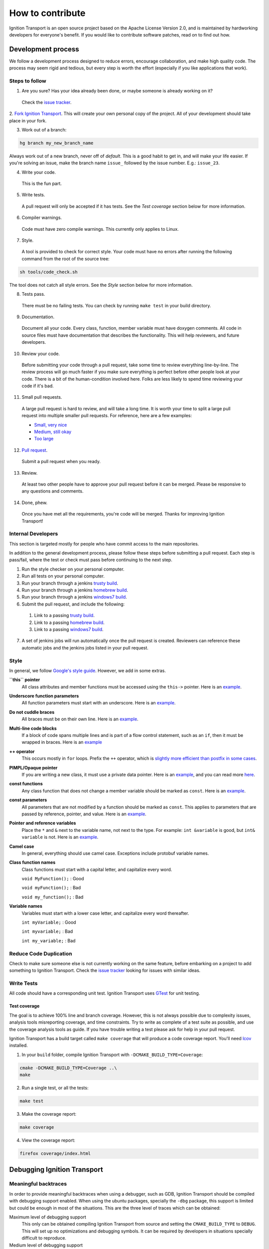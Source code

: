 =================
How to contribute
=================

Ignition Transport is an open source project based on the Apache License
Version 2.0, and is maintained by hardworking developers for everyone's benefit.
If you would like to contribute software patches, read on to find out how.

Development process
===================

We follow a development process designed to reduce errors, encourage
collaboration, and make high quality code. The process may seem rigid and
tedious, but every step is worth the effort (especially if you like
applications that work).

Steps to follow
---------------

1. Are you sure? Has your idea already been done, or maybe someone is already working on it?

  Check the `issue tracker <https://bitbucket.org/ignitionrobotics/ign-transport>`_.

2. `Fork Ignition Transport <https://bitbucket.org/ignitionrobotics/ign-transport/fork>`_. This will create your own personal copy of the project. All of your
development should take place in your fork.

3. Work out of a branch:

.. code-block:: bash

        hg branch my_new_branch_name

Always work out of a new branch, never off of `default`. This is a good habit to get in, and will make your life easier. If you're solving an issue, make the branch
name ``issue_`` followed by the issue number. E.g.: ``issue_23``.

4. Write your code.

  This is the fun part.

5. Write tests.

  A pull request will only be accepted if it has tests. See the `Test coverage` section below for more information.

6. Compiler warnings.

  Code must have zero compile warnings. This currently only applies to Linux.

7. Style.

  A tool is provided to check for correct style. Your code must have no errors
  after running the following command from the root of the source tree:

.. code-block:: bash

        sh tools/code_check.sh

The tool does not catch all style errors. See the `Style` section below for more
information.

8. Tests pass.

  There must be no failing tests. You can check by running ``make test`` in your
  build directory.

9. Documentation.

  Document all your code. Every class, function, member variable must have
  doxygen comments. All code in source files must have documentation that
  describes the functionality. This will help reviewers, and future developers.

10. Review your code.

  Before submitting your code through a pull request, take some time to review
  everything line-by-line. The review process will go much faster if you make
  sure everything is perfect before other people look at your code. There is a
  bit of the human-condition involved here. Folks are less likely to spend time
  reviewing your code if it's bad.

11. Small pull requests.

  A large pull request is hard to review, and will take a long time. It is worth
  your time to split a large pull request into multiple smaller pull requests.
  For reference, here are a few examples:

  * `Small, very nice <https://bitbucket.org/osrf/gazebo/pull-request/1732>`_
  * `Medium, still okay <https://bitbucket.org/osrf/gazebo/pull-request/1700>`_
  * `Too large <https://bitbucket.org/osrf/gazebo/pull-request/30>`_

12. `Pull request <https://bitbucket.org/ignitionrobotics/ign-transport/pull-request/new>`_.

  Submit a pull request when you ready.

13. Review.

  At least two other people have to approve your pull request before it can be merged. Please be responsive to any questions and comments.

14. Done, phew.

  Once you have met all the requirements, you're code will be merged. Thanks for improving Ignition Transport!

Internal Developers
-------------------

This section is targeted mostly for people who have commit access to the main repositories.

In addition to the general development process, please follow these steps
before submitting a pull request. Each step is pass/fail, where the test or
check must pass before continuing to the next step.

1. Run the style checker on your personal computer.
2. Run all tests on your personal computer.
3. Run your branch through a jenkins `trusty build <http://build.osrfoundation.org/view/main/view/ignition/job/ignition_transport-ci-pr_any-trusty-amd64/>`_.
4. Run your branch through a jenkins `homebrew build <http://build.osrfoundation.org/view/main/view/ignition/job/ignition_transport-ci-pr_any-homebrew-amd64/>`_.
5. Run your branch through a jenkins `windows7 build <http://build.osrfoundation.org/view/main/view/ignition/job/ignition_transport-ci-pr_any-windows7-amd64/>`_.
6. Submit the pull request, and include the following:
  #. Link to a passing `trusty build <http://build.osrfoundation.org/view/main/view/ignition/job/ignition_transport-ci-pr_any-trusty-amd64/>`_.
  #. Link to a passing `homebrew build <http://build.osrfoundation.org/view/main/view/ignition/job/ignition_transport-ci-pr_any-homebrew-amd64/>`_.
  #. Link to a passing `windows7 build <http://build.osrfoundation.org/view/main/view/ignition/job/ignition_transport-ci-pr_any-windows7-amd64/>`_.
7. A set of jenkins jobs will run automatically once the pull request is created. Reviewers can reference these automatic jobs and the jenkins jobs listed in your pull request.

Style
-----

In general, we follow `Google's style guide <https://google-styleguide.googlecode.com/svn/trunk/cppguide.html>`_. However, we add in some extras.

**``this`` pointer**
   All class attributes and member functions must be accessed using the ``this->``  pointer. Here is an `example <https://bitbucket.org/osrf/gazebo/src/default/ gazebo/physics/Base.cc#cl-40>`_.

**Underscore function parameters**
   All function parameters must start with an underscore. Here is an `example <https://bitbucket.org/osrf/gazebo/src/default/gazebo/physics/Base.cc#cl-77>`_.

**Do not cuddle braces**
   All braces must be on their own line. Here is an `example <https://bitbucket.org/osrf/gazebo/src/default/gazebo/physics/Base.cc#cl-131>`_.

**Multi-line code blocks**
   If a block of code spans multiple lines and is part of a flow control statement, such as an ``if``, then it must be wrapped in braces. Here is an `example <https://bitbucket.org/osrf/gazebo/src/default/gazebo/physics/Base.cc#cl-249>`_

**++ operator**
   This occurs mostly in ``for`` loops. Prefix the ``++`` operator, which is `slightly more efficient than postfix in some cases <http://programmers.stackexchange.com/questions/59880/avoid-postfix-increment-operator>`_.

**PIMPL/Opaque pointer**
   If you are writing a new class, it must use a private data pointer. Here is an `example <https://bitbucket.org/osrf/gazebo/src/default/gazebo/physics/World.hh?at=default#cl-479>`_, and you can read more `here <https://en.wikipedia.org/wiki/Opaque_pointer>`_.

**const functions**
   Any class function that does not change a member variable should be marked as ``const``. Here is an `example <https://bitbucket.org/osrf/gazebo/src/default/gazebo/physics/Entity.cc?at=default#cl-175>`_.

**const parameters**
   All parameters that are not modified by a function should be marked as ``const``. This applies to parameters that are passed by reference, pointer, and value. Here is an `example <https://bitbucket.org/osrf/gazebo/src/default/gazebo/physics/Entity.cc?at=default#cl-217>`_.

**Pointer and reference variables**
   Place the ``*`` and ``&`` next to the variable name, not next to the type. For example: ``int &variable`` is good, but ``int& variable`` is not. Here is an `example <https://bitbucket.org/osrf/gazebo/src/default/gazebo/physics/Entity.cc?at=default#cl-217>`_.

**Camel case**
   In general, everything should use camel case. Exceptions include protobuf variable names.

**Class function names**
   Class functions must start with a capital letter, and capitalize every word.

   ``void MyFunction();`` : Good

   ``void myFunction();`` : Bad

   ``void my_function();`` : Bad

**Variable names**
   Variables must start with a lower case letter, and capitalize every word thereafter.

   ``int myVariable;`` : Good

   ``int myvariable;`` : Bad

   ``int my_variable;`` : Bad

Reduce Code Duplication
-----------------------

Check to make sure someone else is not currently working on the same
feature, before embarking on a project to add something to Ignition Transport.
Check the `issue tracker <https://bitbucket.org/ignitionrobotics/ign-transport/issues>`_ looking for issues with similar ideas.


Write Tests
-----------

All code should have a corresponding unit test. Ignition Transport uses `GTest <http://code.google.com/p/googletest>`_ for unit testing.

Test coverage
^^^^^^^^^^^^^

The goal is to achieve 100% line and branch coverage. However, this is not
always possible due to complexity issues, analysis tools misreporting
coverage, and time constraints. Try to write as complete of a test suite as
possible, and use the coverage analysis tools as guide. If you have trouble
writing a test please ask for help in your pull request.

Ignition Transport has a build target called ``make coverage`` that will produce a code coverage report. You'll need `lcov <http://ltp.sourceforge.net/coverage/lcov.php>`_  installed.

1. In your ``build`` folder, compile Ignition Transport with ``-DCMAKE_BUILD_TYPE=Coverage``:

.. code-block:: bash

        cmake -DCMAKE_BUILD_TYPE=Coverage ..\
        make

2. Run a single test, or all the tests:

.. code-block:: bash

        make test

3. Make the coverage report:

.. code-block:: bash

        make coverage

4. View the coverage report:

.. code-block:: bash

        firefox coverage/index.html

Debugging Ignition Transport
============================

Meaningful backtraces
---------------------

In order to provide meaningful backtraces when using a debugger, such as GDB, Ignition Transport should be compiled with debugging support enabled. When using the ubuntu packages, specially the ``-dbg`` package, this support is limited but could be enough in most of the situations. This are the three level of traces which can be obtained:

Maximum level of debugging support
   This only can be obtained compiling Ignition Transport from source and setting the ``CMAKE_BUILD_TYPE`` to ``DEBUG``. This will set up no optimizations and debugging symbols. It can be required by developers in situations specially difficult to reproduce.

Medium level of debugging support
   This can be obtained installing the ``libignition-transport1-dbg`` package or compiling Ignition Transport from source using the ``RELWITHDEBINFO`` ``CMAKE_BUILD_TYPE`` mode (which is the default if no mode is provided). This will set up ``-O2`` optimization level but provide debugging symbols. This should be the default when firing up gdb to explore errors and submit traces.

Minimum level of debugging support
   This one is present in package versions (no ``-dbg`` package present) or compiling Ignition Transport from source using the ``RELEASE`` ``CMAKE_BUILD_TYPE`` option. This will set up the maximum level of optimizations and does not provide any debugging symbol information. This traces are particularly difficult to follow.

Code Check
==========

Code pushed into the repository should pass a few simple tests. It is also helpful if patches submitted through bitbucket pass these tests. Passing these tests is defined as generating no error or warning messages for each of the following tests.


Static Code Check
-----------------

Static code checking analyzes your code for bugs, such as potential memory leaks, and style. The Ignition Transport static code checker uses cppcheck, and a modified cpplint. You'll need to install cppcheck on your system. Ubuntu users can install via:

.. code-block:: bash

        sudo apt-get install cppcheck

To check your code, run the following script from the root of the Ignition Transport sources:

.. code-block:: bash

        sh tools/code_check.sh

It takes a few minutes to run. Fix all errors and warnings until the output looks like:

.. code-block:: bash

        Total errors found: 0
